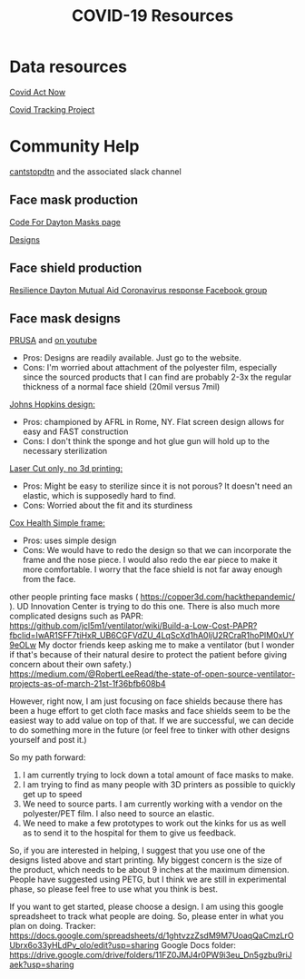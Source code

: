 #+TITLE: COVID-19 Resources

* Data resources

[[https://covidactnow.org/][Covid Act Now]]

[[https://covidtracking.com/][Covid Tracking Project]]

* Community Help 

[[http://cantstopdtn.com][cantstopdtn]] and the associated slack channel


** Face mask production

[[http://masks.codefordayton.org/][Code For Dayton Masks page]]

[[https://github.com/ejboettcher/DIY_MedicalLike_Facemask][Designs]]

** Face shield production

[[https://www.facebook.com/groups/596898614373109/][Resilience Dayton Mutual Aid Coronavirus response Facebook group]]

** Face mask designs

[[https://www.prusaprinters.org/prints/25857-prusa-protective-face-shield-rc2][PRUSA]] and [[https://www.youtube.com/watch?v=pP7z3iw76GA][on youtube]]

-  Pros: Designs are readily available. Just go to the website.
-  Cons: I'm worried about attachment of the polyester film, especially since the sourced products that I can find are probably 2-3x the regular thickness of a normal face shield (20mil versus 7mil)

[[https://drive.google.com/file/d/1cGgSBSNmGl_uRaTBdhNEIBULV6Jocae7/view?fbclid=IwAR0db-UXFqR0GyExrenje_XJY-nTAU5spMYCGwmUZXE6eeSp7u81niUHv6k][Johns Hopkins design: ]]
- Pros: championed by AFRL in Rome, NY. Flat screen design allows for easy and FAST construction
- Cons: I don't think the sponge and hot glue gun will hold up to the necessary sterilization 

[[https://hackaday.io/project/170481/gallery#70a357164e91d3be47406abdac449e29][Laser Cut only, no 3d printing: ]]
- Pros: Might be easy to sterilize since it is not porous? It doesn't need an elastic, which is supposedly hard to find.
- Cons: Worried about the fit and its sturdiness

[[https://www.coxhealth.com/innovation/][Cox Health Simple frame:]]
- Pros: uses simple design
- Cons: We would have to redo the design so that we can incorporate the frame and the nose piece. I would also redo the ear piece to make it more comfortable. I worry that the face shield is not far away enough from the face. 

other people printing face masks ( https://copper3d.com/hackthepandemic/  ). UD Innovation Center is trying to do this one. 
There is also much more complicated designs such as PAPR: https://github.com/jcl5m1/ventilator/wiki/Build-a-Low-Cost-PAPR?fbclid=IwAR1SFF7tiHxR_UB6CGFVdZU_4LqScXd1hA0ljU2RCraR1hoPlM0xUY9eOLw
My doctor friends keep asking me to make a ventilator (but I wonder if that's because of their natural desire to protect the patient before giving concern about their own safety.) https://medium.com/@RobertLeeRead/the-state-of-open-source-ventilator-projects-as-of-march-21st-1f36bfb608b4

However, right now, I am just focusing on face shields because there has been a huge effort to get cloth face masks and face shields seem to be the easiest way to add value on top of that.  If we are successful, we can decide to do something more in the future (or feel free to tinker with other designs yourself and post it.)

So my path forward:
1) I am currently trying to lock down a total amount of face masks to make. 
2) I am trying to find as many people with 3D printers as possible to quickly get up to speed
3) We need to source parts. I am currently working with a vendor on the polyester/PET film. I also need to source an elastic.
4) We need to make a few prototypes to work out the kinks for us as well as to send it to the hospital for them to give us feedback.

So, if you are interested in helping, I suggest that you use one of the designs listed above and start printing. My biggest concern is the size of the product, which needs to be about 9 inches at the maximum dimension.  People have suggested using PETG, but I think we are still in experimental phase, so please feel free to use what you think is best.

If you want to get started, please choose a design. I am using this google spreadsheet to track what people are doing. So, please enter in what you plan on doing.
Tracker: https://docs.google.com/spreadsheets/d/1ghtvzzZsdM9M7UoaqQaCmzLrOUbrx6o33yHLdPv_olo/edit?usp=sharing
Google Docs folder: https://drive.google.com/drive/folders/11FZ0JMJ4r0PW9i3eu_Dn5gzbu9riJaek?usp=sharing
